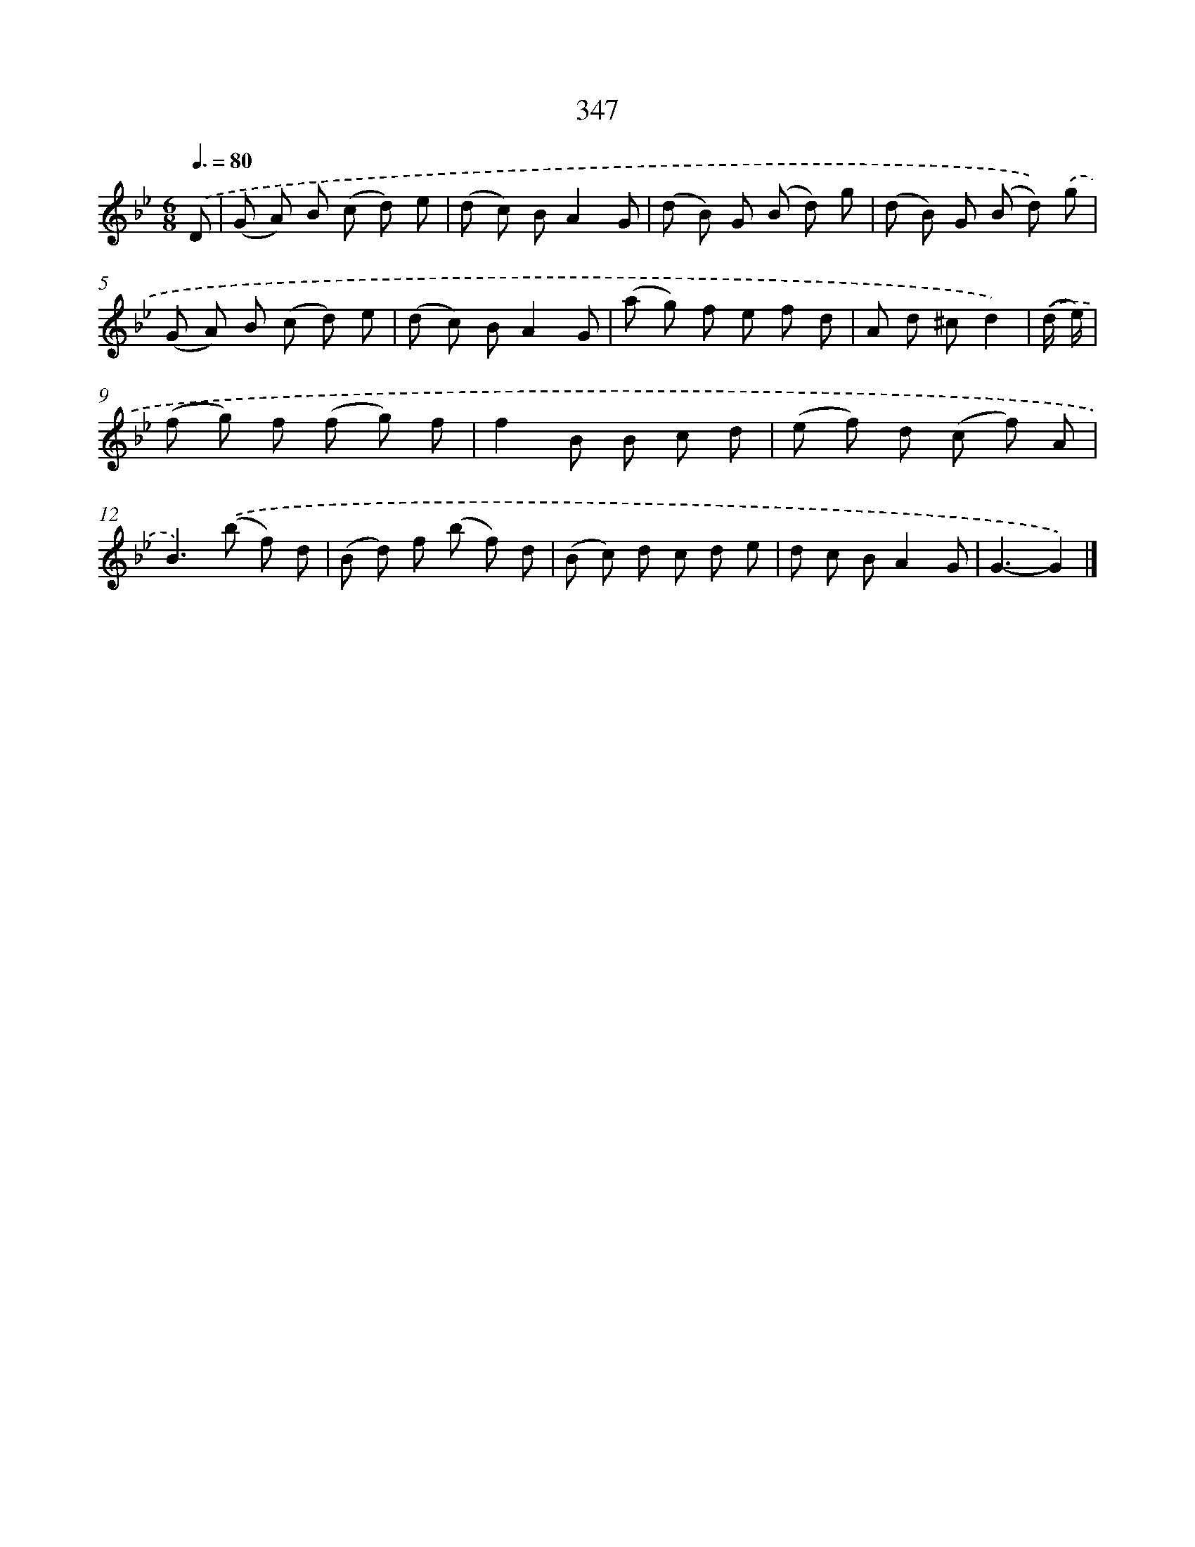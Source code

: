 X: 11920
T: 347
%%abc-version 2.0
%%abcx-abcm2ps-target-version 5.9.1 (29 Sep 2008)
%%abc-creator hum2abc beta
%%abcx-conversion-date 2018/11/01 14:37:19
%%humdrum-veritas 2644784059
%%humdrum-veritas-data 3657423940
%%continueall 1
%%barnumbers 0
L: 1/8
M: 6/8
Q: 3/8=80
K: Bb clef=treble
.('D [I:setbarnb 1]|
(G A) B (c d) e |
(d c) BA2G |
(d B) G (B d) g |
(d B) G (B d)) .('g |
(G A) B (c d) e |
(d c) BA2G |
(a g) f e f d |
A d ^cd2) |
.('(d/ e/) [I:setbarnb 9]|
(f g) f (f g) f |
f2B B c d |
(e f) d (c f) A |
B2>).('(b2 f) d |
(B d) f (b f) d |
(B c) d c d e |
d c BA2G |
G3-G2) |]
